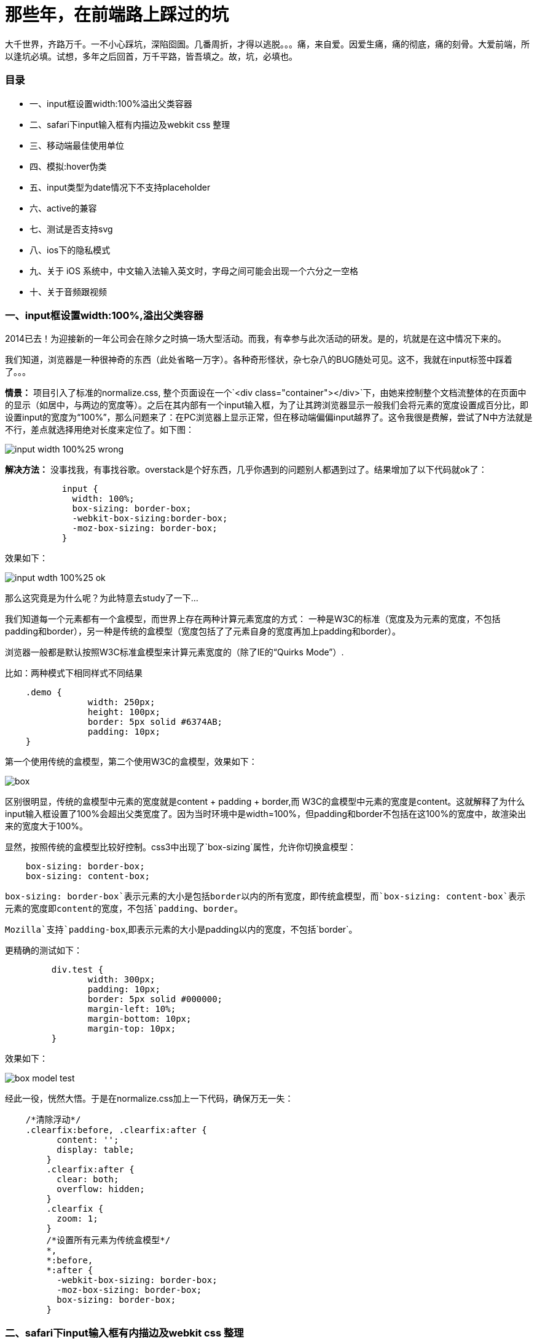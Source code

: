 = 那些年，在前端路上踩过的坑
:hp-alt-title: fontend way
:published_at: 2015-02-11
:hp-image: https://raw.githubusercontent.com/senola/pictures/master/background/background25.jpg

大千世界，齐路万千。一不小心踩坑，深陷囵圄。几番周折，才得以逃脱。。。痛，来自爱。因爱生痛，痛的彻底，痛的刻骨。大爱前端，所以逢坑必填。试想，多年之后回首，万千平路，皆吾填之。故，坑，必填也。

###  目录
 - 一、input框设置width:100%溢出父类容器
 - 二、safari下input输入框有内描边及webkit css 整理
 - 三、移动端最佳使用单位
 - 四、模拟:hover伪类
 - 五、input类型为date情况下不支持placeholder
 - 六、active的兼容
 - 七、测试是否支持svg
 - 八、ios下的隐私模式
 - 九、关于 iOS 系统中，中文输入法输入英文时，字母之间可能会出现一个六分之一空格
 - 十、关于音频跟视频

### 一、input框设置width:100%,溢出父类容器

2014已去！为迎接新的一年公司会在除夕之时搞一场大型活动。而我，有幸参与此次活动的研发。是的，坑就是在这中情况下来的。

我们知道，浏览器是一种很神奇的东西（此处省略一万字）。各种奇形怪状，杂七杂八的BUG随处可见。这不，我就在input标签中踩着了。。。

**情景：** 项目引入了标准的normalize.css, 整个页面设在一个`<div class="container"></div>`下，由她来控制整个文档流整体的在页面中的显示（如居中，与两边的宽度等）。之后在其内部有一个input输入框，为了让其跨浏览器显示一般我们会将元素的宽度设置成百分比，即设置input的宽度为“100%”，那么问题来了：在PC浏览器上显示正常，但在移动端偏偏input越界了。这令我很是费解，尝试了N中方法就是不行，差点就选择用绝对长度来定位了。如下图：

image::https://raw.githubusercontent.com/senola/pictures/master/css/input/input-width-100%25-wrong.png[]

**解决方法：** 没事找我，有事找谷歌。overstack是个好东西，几乎你遇到的问题别人都遇到过了。结果增加了以下代码就ok了：  

```
	   input {   
	     width: 100%;     
	     box-sizing: border-box;   
	     -webkit-box-sizing:border-box;   
	     -moz-box-sizing: border-box;   
	   }  
```

效果如下： 
 
image::https://raw.githubusercontent.com/senola/pictures/master/css/input/input-wdth-100%25-ok.png[]

那么这究竟是为什么呢？为此特意去study了一下... 

我们知道每一个元素都有一个盒模型，而世界上存在两种计算元素宽度的方式： 一种是W3C的标准（宽度及为元素的宽度，不包括padding和border），另一种是传统的盒模型（宽度包括了了元素自身的宽度再加上padding和border）。

浏览器一般都是默认按照W3C标准盒模型来计算元素宽度的（除了IE的“Quirks Mode”）.

比如：两种模式下相同样式不同结果 

```css 
    .demo {
		width: 250px;
		height: 100px;
		border: 5px solid #6374AB;
		padding: 10px;
    }

```

第一个使用传统的盒模型，第二个使用W3C的盒模型，效果如下：  

image::https://raw.githubusercontent.com/senola/pictures/master/css/box-model/box.gif[]

区别很明显，传统的盒模型中元素的宽度就是content + padding + border,而
W3C的盒模型中元素的宽度是content。这就解释了为什么input输入框设置了100%会超出父类宽度了。因为当时环境中是width=100%，但padding和border不包括在这100%的宽度中，故渲染出来的宽度大于100%。

显然，按照传统的盒模型比较好控制。css3中出现了`box-sizing`属性，允许你切换盒模型：

```css
    box-sizing: border-box;
    box-sizing: content-box;
```
`box-sizing: border-box`表示元素的大小是包括border以内的所有宽度，即传统盒模型，而`box-sizing: content-box`表示元素的宽度即content的宽度，不包括`padding、border`。

`Mozilla`支持`padding-box`,即表示元素的大小是padding以内的宽度，不包括`border`。

更精确的测试如下： 

```css
	 div.test {
		width: 300px;
		padding: 10px;
		border: 5px solid #000000;
		margin-left: 10%;
		margin-bottom: 10px;
		margin-top: 10px;
	 }
```

效果如下： 

image::https://raw.githubusercontent.com/senola/pictures/master/css/box-model/box-model-test.png[]

经此一役，恍然大悟。于是在normalize.css加上一下代码，确保万无一失： 

```css
    /*清除浮动*/
    .clearfix:before, .clearfix:after {
	  content: '';
	  display: table;
	}
	.clearfix:after {
	  clear: both;
	  overflow: hidden;
	}
	.clearfix {
	  zoom: 1;
	}
	/*设置所有元素为传统盒模型*/
	*,
	*:before,
	*:after {
	  -webkit-box-sizing: border-box;
	  -moz-box-sizing: border-box;
	  box-sizing: border-box;
	}
```
### 二、safari下input输入框有内描边及webkit css 整理

webkit内核浏览器默认会给input输入框加上内描边，这对专业的设计师来说是不能容忍的。而前端叉子们就得想尽办法出去她~ 多悲伤啊，人家浏览器也是为了你好，至于么？？？？  代码如下：  

```css
	input {
	   -webkit-appearance: none; // Safari 去掉内阴影
    }
```
移动端中，使用click会出现绑定点击区域有高亮背景，修改背景颜色方法：

```css
	-webkit-tap-highlight-color: rgba(0,0,0,0); // 设置点击区域的颜色
```

ios中滑动效果： 

```css
	body{
      -webkit-overflow-scrolling: touch;
	}
```


好吧，webkit属性太多，整体把握才是王道，于是整理如下： 

##### 1. "box model"相关，包括content、padding、margin等

```css
	-webkit-border-bottom-left-radius: radius;
	-webkit-border-top-left-radius: horizontal_radius vertical_radius;
	-webkit-border-radius: radius;      //容器圆角
	-webkit-box-sizing: sizing_model; 边框常量值：border-box/content-box
	-webkit-box-shadow: hoff voff blur color; //容器阴影（参数分别为：水平X 方向偏移量；垂直Y 方向偏移量；高斯模糊半径值；阴影颜色值）
	-webkit-margin-bottom-collapse: collapse_behavior; 常量值：collapse/discard/separate
	-webkit-margin-start: width;
	-webkit-padding-start: width;
	-webkit-border-image: url(borderimg.gif) 25 25 25 25 round/stretch round/stretch;
	-webkit-appearance: push-button;   //内置的CSS 表现，暂时只支持push-button

```

##### 2. 视觉格式化模型”描述性质，确定了位置和大小的块元素

```css

    clip: rect(10px, 5px, 10px, 5px)
	resize: auto; 常量：auto/both/horizontal/none/vertical
	visibility: visible; 常量: collapse/hidden/visible
	-webkit-transition: opacity 1s linear; 动画效果 ease/linear/ease-in/ease-out/ease-in-out
	-webkit-backface-visibility: visibler; 常量：visible(默认值)/hidden
	-webkit-box-reflect: right 1px; //镜向反转
	-webkit-box-reflect: below 4px -webkit-gradient(linear, left top, left bottom,from(transparent), color-stop(0.5, transparent), to(white));
	-webkit-mask-image: -webkit-gradient(linear, left top, left bottom, from(rgba(0,0,0,1)), to(rgba(0,0,0,0)));;   //CSS 遮罩/蒙板效果
	-webkit-mask-attachment: fixed; 常量：fixed/scroll
	-webkit-perspective: value; 常量：none(默认)
	-webkit-perspective-origin: left top;
	-webkit-transform: rotate(5deg);
	-webkit-transform-style: preserve-3d; 常量：flat/preserve-3d; (2D 与3D)
```

##### 3.“颜色和背景”描述属性控制背景下的块级元素和颜色的文本内容的组成部分

```css
	-webkit-background-clip: content; 常量：border/content/padding/text
	-webkit-background-origin: padding; 常量：border/content/padding/text
	-webkit-background-size: 55px; 常量：length/length_x/length_y
```

##### 4. “文本”描述属性的特定文字样式，间距和自动滚屏

```CSS
     text-shadow: #00FFFC 10px 10px 5px;
	 text-transform: capitalize; 常量：capitalize/lowercase/none/uppercase
	 word-wrap: break-word; 常量：break-word/normal
	-webkit-marquee: right large infinite normal 10s; 常量：direction(方向) increment(迭代次数) repetition(重复) style(样式) speed(速度);
	-webkit-marquee-direction: ahead/auto/backwards/down/forwards/left/reverse/right/up
	-webkit-marquee-incrementt: 1-n/infinite(无穷次)
	-webkit-marquee-speed: fast/normal/slow
	-webkit-marquee-style: alternate/none/scroll/slide
	-webkit-text-fill-color: #ff6600; 常量：capitalize, lowercase, none, uppercase  
	-webkit-text-security: circle; 常量：circle/disc/none/square  // 如密码输入框使用该属性
	-webkit-text-size-adjust: none; 常量:auto/none; //阻止屏幕旋转时字体自动调整
	-webkit-text-stroke: 15px #fff;
	-webkit-line-break: after-white-space; 常量：normal/after-white-space
	-webkit-appearance: caps-lock-indicator;
	-webkit-nbsp-mode: space; 常量： normal/space
	-webkit-rtl-ordering: logical; 常量：visual/logical
	-webkit-user-drag: element; 常量：element/auto/none
	-webkit-user-modify: read-only; 常量：read-write-plaintext-only/read-write/read-only
	-webkit-user-select: text; 常量：text/auto/none  // 是否允许用户选中文本
	-webkit-touch-callout:none  //禁止 iOS 弹出各种操作窗口
	input::-webkit-input-speech-button {display: none} // Andriod 上去掉语音输入按钮
```

##### 5. “表格”描述的布局和设计性能表的具体内容

```css
 	-webkit-border-horizontal-spacing: 2px;
	-webkit-border-vertical-spacing: 2px;
	-webkit-column-break-after: right; 常量：always/auto/avoid/left/right
	-webkit-column-break-before: right; 常量：always/auto/avoid/left/right
	–webkit-column-break-inside: logical; 常量：avoid/auto
	-webkit-column-count: 3; //分栏
	-webkit-column-rule: 1px solid #fff;
	style:dashed,dotted,double,groove,hidden,inset,none,outset,ridge,solid
```

##### 6. “用户界面”描述属性，涉及到用户界面元素在浏览器中，如滚动文字区，滚动条，等等

```css
	-webkit-box-align: baseline,center,end,start,stretch 常量：baseline/center/end/start/stretch
	-webkit-box-direction: normal;常量：normal/reverse
	-webkit-box-flex: flex_valuet
	-webkit-box-flex-group: group_number
	-webkit-box-lines: multiple; 常量：multiple/single
	-webkit-box-ordinal-group: group_number
	-webkit-box-orient: block-axis; 常量：block-axis/horizontal/inline-axis/vertical/orientation
	–webkit-box-pack: alignment; 常量：center/end/justify/start
```

##### 7. 动画过渡

```css
	-webkit-animation: title infinite ease-in-out 3s;
	animation 有这几个属性：
	-webkit-animation-name： //属性名，就是我们定义的keyframes
	-webkit-animation-duration：3s //持续时间
	-webkit-animation-timing-function： //过渡类型：ease/ linear(线性) /ease-in(慢到快)/ease-out(快到慢) /ease-in-out(慢到快再到慢) /cubic-bezier
	-webkit-animation-delay：10ms //动画延迟(默认0)
	-webkit-animation-iteration-count： //循环次数(默认1)，infinite 为无限
	-webkit-animation-direction： //动画方式：normal(默认 正向播放)； alternate(交替方向，第偶数次正向播放，第奇数次反向播放)
```

### 三、移动端最佳使用单位

移动端使用什么单位是开发者最迫切需要知道的，px、%、pt、em 还是rem？ 当然是rem。rem是非常好用的一个属性，可以根据html来设定基准值，而且兼容性也很不错。不过有的时候还是需要对一些莫名其妙的浏览器优雅降级。可以用以下的代码片段保证在低端浏览器下也不会出问题：

```css
	html { font-size: 62.5%; }
	body { font-size: 14px; font-size: 1.4rem; } /* =14px */
	h1   { font-size: 24px; font-size: 2.4rem; } /* =24px */
```

### 四、模拟:hover伪类

由于移动端没有鼠标指针，所以没有hover事件，所以css:hover伪类就没用了。但是移动端有touch事件，onTouchStart 类似 onMouseOver，onTouchEnd 类似 onMouseOut。所以我们可以用它来模拟hover。使用Javascript： 

```css
 	var myLinks = document.getElementsByTagName('a');
	for(var i = 0, len = myLinks.length ; i < len; i++){
	　　myLinks[i].addEventListener(’touchstart’, function(){this.className = “hover”;}, false);
	　　myLinks[i].addEventListener(’touchend’, function(){this.className = “”;}, false);
	}
```
然后用css增加hover效果： 

```css
	a:hover, a:hover {/* 你要的效果*/}
```

这样设计一个链接，感觉可以更像按钮。并且，这个模拟可以用在任何元素上。

### 五、input类型为date情况下不支持placeholder

由于浏览器会针对date类型的input增加datepicker模块，所以有些系统不支持placeholder: 

桌面端（Mac）
- Safari 不支持 datepicker，placeholder 正常显示。
- Firefox 不支持 datepicker，placeholder 正常显示。
- Chrome 支持 datepicker，显示 年、月、日 格式，忽略placeholder。

移动端
- iPhone5 iOS7 有 datepicker 功能，但是不显示 placeholder。
- Andorid 4.0.4 无 datepicker 功能，不显示 placeholder

解决方法： 

```css
	<input placeholder="Date" class="textbox-n" type="text" onfocus="(this.type='date')"  id="date">
```

因为text是支持placeholder的。因此当用户focus的时候自动把type类型改变为date，这样既有placeholder也有datepicker了。

### 六、active的兼容

要让a链接的CSS active伪类生效，只需要给这个a链接的touch系列的任意事件touchstart/touchend绑定一个空的匿名方法即可hack成功: 

```css
	<style>
		a {
		color: #000;
		}
		a:active {
		color: #fff;
		}
	</style>
	<a herf=”asdasd”>asdasd</a>
	<script>
		var a=document.getElementsByTagName(‘a’);
		for(var i=0;i<a.length;i++){
		a[i].addEventListener(‘touchstart’,function(){},false);
		}
	</script>
```

### 七、测试是否支持svg

用以下代码： 

```css
	document.implementation.hasFeature("http:// www.w3.org/TR/SVG11/feature#Image", "1.1");
```

### 八、ios下的隐私模式

这个“隐私模式”是最容易被忽视的。ios的safari提供一种“隐私模式”，如果你的webapp没有考虑这个兼容模式，那么在使用html5的本地存储的“localstorage”时，可能因为“隐私模式”下没有权限读写localstorage而使代码抛出错误，导致后续的js代码无法运行~

所以在使用localstorage的时候，首先应该判断是否支持localstorage。但是问题又来了：测试发现，即使在safari的“隐私模式”下，’localStorage’ in window的返回值依然为true，也就是不能用“'localStorage' in window”来判断。接下来只能相当使用try catch了，虽然这是一个不太推荐被使用的方法，使用try catch捕获错误，使后续的js代码可以继续运行，代码如下：

```css
	try{
	    if('localStorage' in window){
	         //需要使用localStorage的代码写在这
	    }else{
	         //不支持的提示和向下兼容代码
	    }
	}catch(e){
	    // 隐私模式相关提示代码和不支持的提示和向下兼容代码
	}
```
所以，在需要兼容ios的safari的“隐私模式”的情况下，本地存储相关的代码需要使用try catch包裹并降级兼容。如果不知道的话，呵呵，那就惨了！！！！！

### 九、中文输入法输入英文，字母之间可能会出现一个六分之一空格

关于 iOS 系统中，中文输入法输入英文时，字母之间可能会出现一个六分之一空格，可以使用正则表达式过滤： 

```javascript
	this.value = this.value.replace(/\u2006/g, '');
```

### 十、关于音频跟视频

代码： 

```css
	<audio autoplay>
		<source  src="audio/alarm1.mp3" type="audio/mpeg">
    </audio>
```

如上代码，系统默认情况下audio的autoplay属性是无法生效的，这也是手机为节省用户流量做的考虑。如果必须要自动播放，有两种方式可以解决。

##### 1.捕捉一次用户输入后，让音频加载，下次即可播放

```javascript
	//play and pause it once
	document.addEventListener('touchstart', function () {
	    document.getElementsByTagName('audio')[0].play();
	    document.getElementsByTagName('audio')[0].pause();
	});
```
这种方法需要捕获一次用户的点击事件来促使音频跟视频加载。当加载后，你就可以用javascript控制音频的播放了，如调用audio.play().

##### 2. 利用iframe加载资源

```javascript
	var ifr=document.createElement("iframe");
	ifr.setAttribute('src', "http://mysite.com/myvideo.mp4");
	ifr.setAttribute('width', '1px');
	ifr.setAttribute('height', '1px');
	ifr.setAttribute('scrolling', 'no');
	ifr.style.border="0px";
	document.body.appendChild(ifr);
```

这种方式其实跟第一种原理是一样的。当资源加载了你就可以控制播放了，但是这里使用iframe来加载，相当于直接触发资源加载。 注意，使用创建audio标签并让其加载的方式是不可行的。 慎用这种方法，会对用户造成很糟糕的影响。